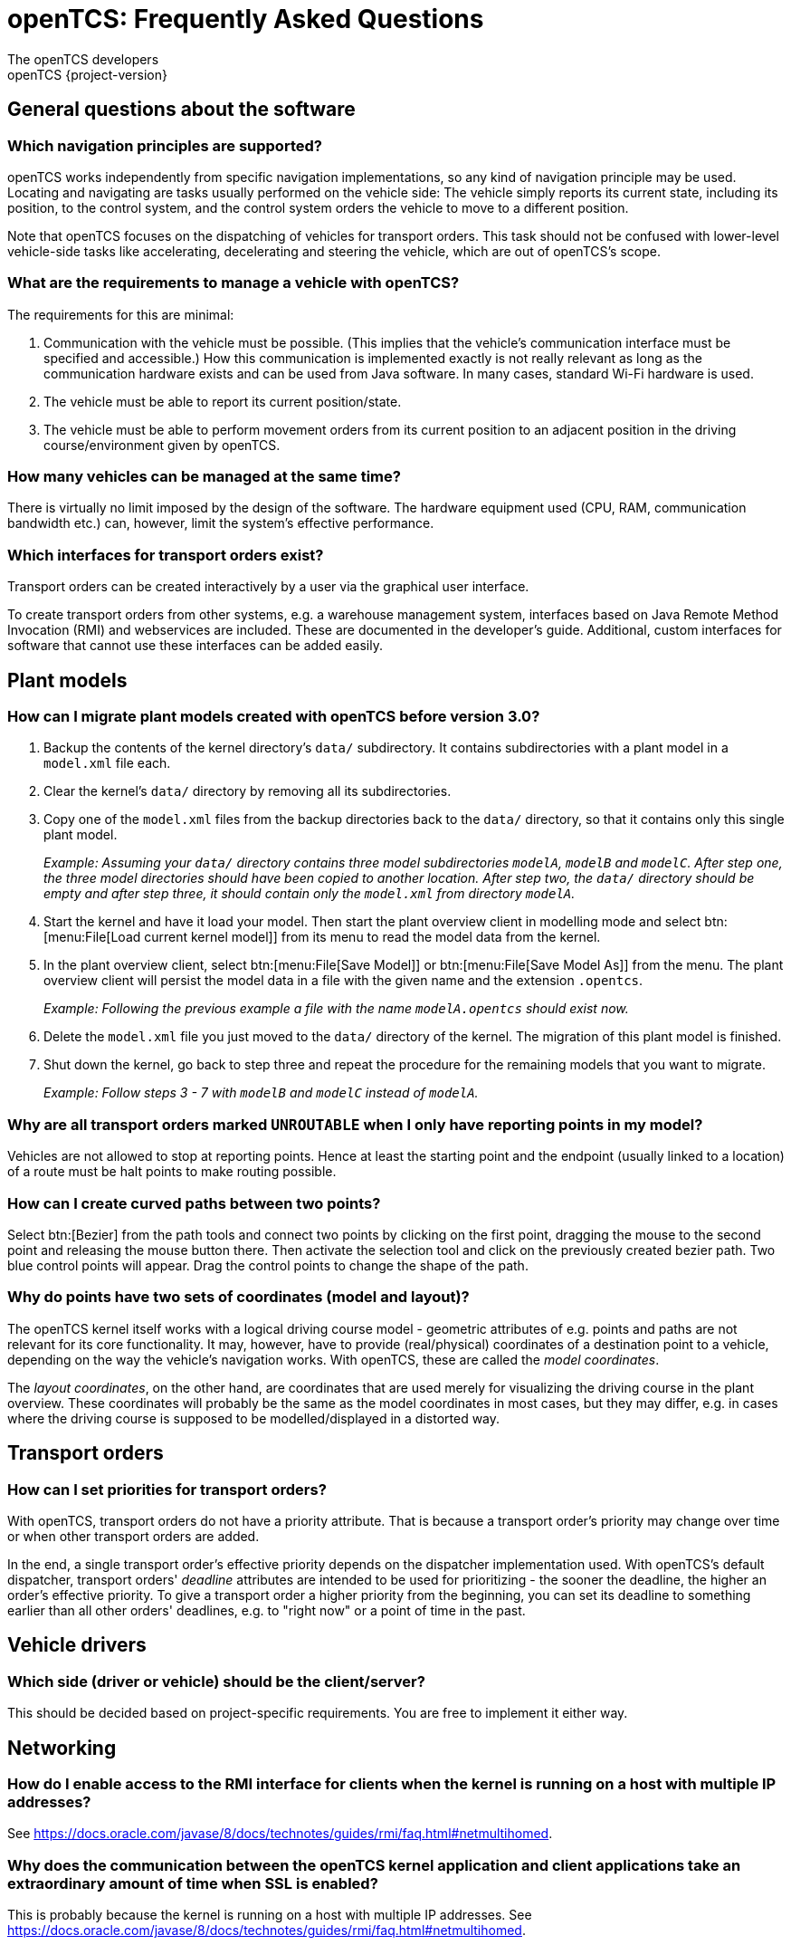 = openTCS: Frequently Asked Questions
The openTCS developers
openTCS {project-version}
:last-update-label!:

== General questions about the software

=== Which navigation principles are supported?

openTCS works independently from specific navigation implementations, so any kind of navigation principle may be used.
Locating and navigating are tasks usually performed on the vehicle side:
The vehicle simply reports its current state, including its position, to the control system, and the control system orders the vehicle to move to a different position.

Note that openTCS focuses on the dispatching of vehicles for transport orders.
This task should not be confused with lower-level vehicle-side tasks like accelerating, decelerating and steering the vehicle, which are out of openTCS's scope.

=== What are the requirements to manage a vehicle with openTCS?

The requirements for this are minimal:

1. Communication with the vehicle must be possible.
   (This implies that the vehicle's communication interface must be specified and accessible.)
   How this communication is implemented exactly is not really relevant as long as the communication hardware exists and can be used from Java software.
   In many cases, standard Wi-Fi hardware is used.
2. The vehicle must be able to report its current position/state.
3. The vehicle must be able to perform movement orders from its current position to an adjacent position in the driving course/environment given by openTCS.

=== How many vehicles can be managed at the same time?

There is virtually no limit imposed by the design of the software.
The hardware equipment used (CPU, RAM, communication bandwidth etc.) can, however, limit the system's effective performance.

=== Which interfaces for transport orders exist?

Transport orders can be created interactively by a user via the graphical user interface.

To create transport orders from other systems, e.g. a warehouse management system, interfaces based on Java Remote Method Invocation (RMI) and webservices are included.
These are documented in the developer's guide.
Additional, custom interfaces for software that cannot use these interfaces can be added easily.

== Plant models

=== How can I migrate plant models created with openTCS before version 3.0?

. Backup the contents of the kernel directory's `data/` subdirectory.
It contains subdirectories with a plant model in a `model.xml` file each.
. Clear the kernel's `data/` directory by removing all its subdirectories.
. Copy one of the `model.xml` files from the backup directories back to the `data/` directory, so that it contains only this single plant model.
+
_Example:
Assuming your `data/` directory contains three model subdirectories `modelA`, `modelB` and `modelC`.
After step one, the three model directories should have been copied to another location.
After step two, the `data/` directory should be empty and after step three, it should contain only the `model.xml` from directory `modelA`._
. Start the kernel and have it load your model.
Then start the plant overview client in modelling mode and select btn:[menu:File[Load current kernel model]] from its menu to read the model data from the kernel.
. In the plant overview client, select btn:[menu:File[Save Model]] or btn:[menu:File[Save Model As]] from the menu.
The plant overview client will persist the model data in a file with the given name and the extension `.opentcs`.
+
_Example: Following the previous example a file with the name `modelA.opentcs` should exist now._
. Delete the `model.xml` file you just moved to the `data/` directory of the kernel.
The migration of this plant model is finished.
. Shut down the kernel, go back to step three and repeat the procedure for the remaining models that you want to migrate.
+
_Example: Follow steps 3 - 7 with `modelB` and `modelC` instead of `modelA`._

=== Why are all transport orders marked `UNROUTABLE` when I only have reporting points in my model?

Vehicles are not allowed to stop at reporting points.
Hence at least the starting point and the endpoint (usually linked to a location) of a route must be halt points to make routing possible.

=== How can I create curved paths between two points?

Select btn:[Bezier] from the path tools and connect two points by clicking on the first point, dragging the mouse to the second point and releasing the mouse button there.
Then activate the selection tool and click on the previously created bezier path.
Two blue control points will appear.
Drag the control points to change the shape of the path.

=== Why do points have two sets of coordinates (model and layout)?

The openTCS kernel itself works with a logical driving course model - geometric attributes of e.g. points and paths are not relevant for its core functionality.
It may, however, have to provide (real/physical) coordinates of a destination point to a vehicle, depending on the way the vehicle's navigation works.
With openTCS, these are called the __model coordinates__.

The __layout coordinates__, on the other hand, are coordinates that are used merely for visualizing the driving course in the plant overview.
These coordinates will probably be the same as the model coordinates in most cases, but they may differ, e.g. in cases where the driving course is supposed to be modelled/displayed in a distorted way.

== Transport orders

=== How can I set priorities for transport orders?

With openTCS, transport orders do not have a priority attribute.
That is because a transport order's priority may change over time or when other transport orders are added.

In the end, a single transport order's effective priority depends on the dispatcher implementation used.
With openTCS's default dispatcher, transport orders' __deadline__ attributes are intended to be used for prioritizing - the sooner the deadline, the higher an order's effective priority.
To give a transport order a higher priority from the beginning, you can set its deadline to something earlier than all other orders' deadlines, e.g. to "right now" or a point of time in the past.

== Vehicle drivers

=== Which side (driver or vehicle) should be the client/server?

This should be decided based on project-specific requirements.
You are free to implement it either way.

== Networking

=== How do I enable access to the RMI interface for clients when the kernel is running on a host with multiple IP addresses?

See https://docs.oracle.com/javase/8/docs/technotes/guides/rmi/faq.html#netmultihomed.

=== Why does the communication between the openTCS kernel application and client applications take an extraordinary amount of time when SSL is enabled?

This is probably because the kernel is running on a host with multiple IP addresses.
See https://docs.oracle.com/javase/8/docs/technotes/guides/rmi/faq.html#netmultihomed.
